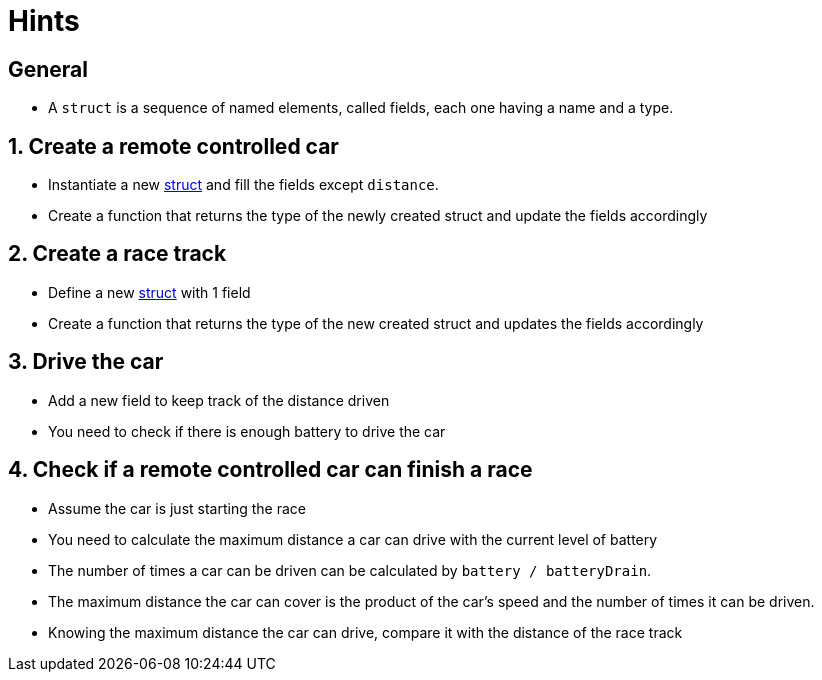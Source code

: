 = Hints

== General

* A `struct` is a sequence of named elements, called fields, each one having a name and a type.

== 1. Create a remote controlled car

* Instantiate a new https://tour.golang.org/moretypes/2[struct] and fill the fields except `distance`.
* Create a function that returns the type of the newly created struct and update the fields accordingly

== 2. Create a race track

* Define a new https://tour.golang.org/moretypes/2[struct] with 1 field
* Create a function that returns the type of the new created struct and updates the fields accordingly

== 3. Drive the car

* Add a new field to keep track of the distance driven
* You need to check if there is enough battery to drive the car

== 4. Check if a remote controlled car can finish a race

* Assume the car is just starting the race
* You need to calculate the maximum distance a car can drive with the current level of battery
* The number of times a car can be driven can be calculated by `battery / batteryDrain`.
* The maximum distance the car can cover is the product of the car's speed and the number of times it can be driven.
* Knowing the maximum distance the car can drive, compare it with the distance of the race track
